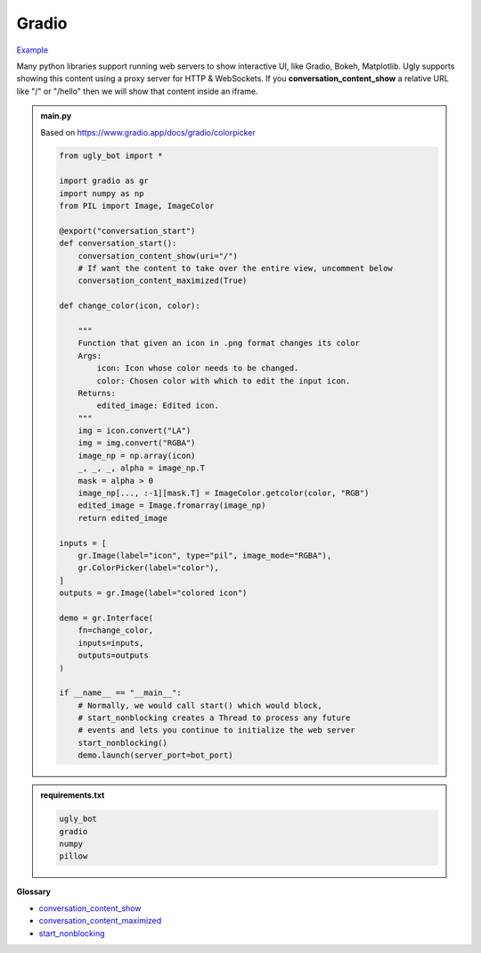Gradio
==========================

`Example <https://ugly.bot/botEdit?botId=8BqzzLO2xP2bhbFxC9dBf>`_

Many python libraries support running web servers to show interactive UI, like Gradio, Bokeh, Matplotlib. Ugly supports showing this content using a proxy server for HTTP & WebSockets. If you **conversation_content_show** a relative URL like "/" or "/hello" then we will show that content inside an iframe.

.. admonition:: main.py

    Based on https://www.gradio.app/docs/gradio/colorpicker

    .. code-block:: python
        :name: code
        

        from ugly_bot import *

        import gradio as gr
        import numpy as np
        from PIL import Image, ImageColor

        @export("conversation_start")
        def conversation_start():
            conversation_content_show(uri="/")
            # If want the content to take over the entire view, uncomment below
            conversation_content_maximized(True)

        def change_color(icon, color):

            """
            Function that given an icon in .png format changes its color
            Args:
                icon: Icon whose color needs to be changed.
                color: Chosen color with which to edit the input icon.
            Returns:
                edited_image: Edited icon.
            """
            img = icon.convert("LA")
            img = img.convert("RGBA")
            image_np = np.array(icon)
            _, _, _, alpha = image_np.T
            mask = alpha > 0
            image_np[..., :-1][mask.T] = ImageColor.getcolor(color, "RGB")
            edited_image = Image.fromarray(image_np)
            return edited_image

        inputs = [
            gr.Image(label="icon", type="pil", image_mode="RGBA"),
            gr.ColorPicker(label="color"),
        ]
        outputs = gr.Image(label="colored icon")

        demo = gr.Interface(
            fn=change_color,
            inputs=inputs,
            outputs=outputs
        )

        if __name__ == "__main__":
            # Normally, we would call start() which would block,
            # start_nonblocking creates a Thread to process any future
            # events and lets you continue to initialize the web server
            start_nonblocking()
            demo.launch(server_port=bot_port)



.. admonition:: requirements.txt

    .. code-block:: text
        :name: requirements
        
        ugly_bot
        gradio
        numpy
        pillow

**Glossary**

* `conversation_content_show <api.html#ugly_bot.conversation_content_show>`_
* `conversation_content_maximized <api.html#ugly_bot.conversation_content_maximized>`_
* `start_nonblocking <api.html#ugly_bot.start_nonblocking>`_
